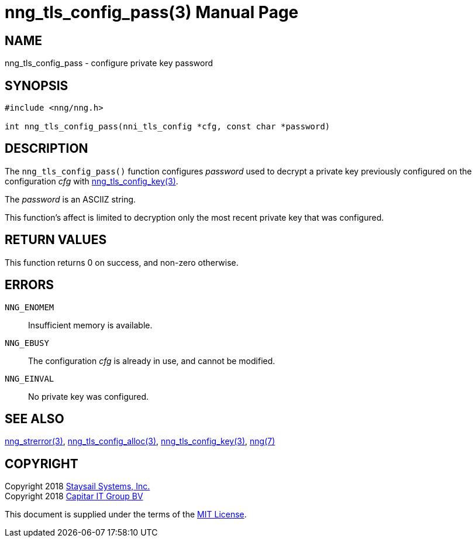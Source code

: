 nng_tls_config_pass(3)
======================
:doctype: manpage
:manmanual: nng
:mansource: nng
:manvolnum: 3
:icons: font
:source-highlighter: pygments
:copyright: Copyright 2018 Staysail Systems, Inc. <info@staysail.tech> \
            Copyright 2018 Capitar IT Group BV <info@capitar.com> \
            This software is supplied under the terms of the MIT License, a \
            copy of which should be located in the distribution where this \
            file was obtained (LICENSE.txt).  A copy of the license may also \
            be found online at https://opensource.org/licenses/MIT.

NAME
----
nng_tls_config_pass - configure private key password

SYNOPSIS
--------

[source, c]
-----------
#include <nng/nng.h>

int nng_tls_config_pass(nni_tls_config *cfg, const char *password)
-----------

DESCRIPTION
-----------

The `nng_tls_config_pass()` function configures 'password' used to decrypt
a private key previously configured on the configuration 'cfg' with
<<nng_tls_config_key#,nng_tls_config_key(3)>>.

The 'password' is an ASCIIZ string.

This function's affect is limited to decryption only the most recent
private key that was configured.

RETURN VALUES
-------------

This function returns 0 on success, and non-zero otherwise.

ERRORS
------

`NNG_ENOMEM`:: Insufficient memory is available.
`NNG_EBUSY`:: The configuration 'cfg' is already in use, and cannot be modified.
`NNG_EINVAL`:: No private key was configured.

SEE ALSO
--------

<<nng_strerror#,nng_strerror(3)>>,
<<nng_tls_config_alloc#,nng_tls_config_alloc(3)>>,
<<nng_tls_config_key#,nng_tls_config_key(3)>>,
<<nng#,nng(7)>>


COPYRIGHT
---------

Copyright 2018 mailto:info@staysail.tech[Staysail Systems, Inc.] +
Copyright 2018 mailto:info@capitar.com[Capitar IT Group BV]

This document is supplied under the terms of the
https://opensource.org/licenses/MIT[MIT License].
